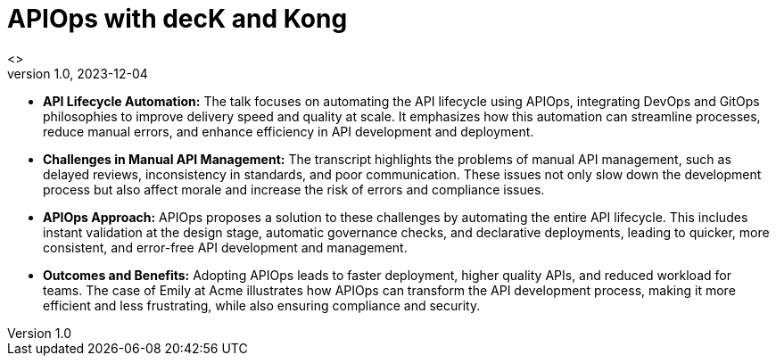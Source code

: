 = APIOps with decK and Kong
 <>
v1.0, 2023-12-04
:toc:
:imagesdir: assets/images
:homepage: http://asciidoctor.org

* *API Lifecycle Automation:* The talk focuses on automating the API lifecycle using APIOps, integrating DevOps and GitOps philosophies to improve delivery speed and quality at scale. 
It emphasizes how this automation can streamline processes, reduce manual errors, and enhance efficiency in API development and deployment.
* *Challenges in Manual API Management:* The transcript highlights the problems of manual API management, such as delayed reviews, inconsistency in standards, and poor communication. 
These issues not only slow down the development process but also affect morale and increase the risk of errors and compliance issues.
* *APIOps Approach:* APIOps proposes a solution to these challenges by automating the entire API lifecycle. 
This includes instant validation at the design stage, automatic governance checks, and declarative deployments, leading to quicker, more consistent, and error-free API development and management.
* *Outcomes and Benefits:* Adopting APIOps leads to faster deployment, higher quality APIs, and reduced workload for teams. 
The case of Emily at Acme illustrates how APIOps can transform the API development process, making it more efficient and less frustrating, while also ensuring compliance and security.